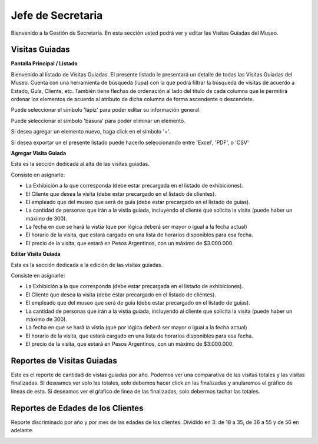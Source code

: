 Jefe de Secretaria
==================

Bienvenido a la Gestión de Secretaría. En esta sección usted podrá ver y editar las Visitas Guiadas del Museo.

Visitas Guiadas
___________________

**Pantalla Principal / Listado**

Bienvenido al listado de Visitas Guiadas. 
El presente listado le presentará un detalle de todas las Visitas Guiadas del Museo.
Cuenta con una herramienta de búsqueda (lupa) con la que podrá filtrar la búsqueda de visitas de acuerdo 
a Estado, Guía, Cliente, etc.
También tiene flechas de ordenación al lado del titulo de cada columna que le permitirá ordenar los elementos 
de acuerdo al atributo de dicha columna de forma ascendente o descendete.

.. image:: ../images/secretaria/ListadoVisitas
   :width: 800

Puede seleccionar el símbolo 'lápiz' para poder editar su información general.

.. image:: ../images/lapiz
   :width: 50

Puede seleccionar el símbolo 'basura' para poder eliminar un elemento.

.. image:: ../images/basura
   :width: 50

Si desea agregar un elemento nuevo, haga click en el símbolo '+'. 

.. image:: ../images/+
   :width: 50

Si desea exportar un el presente listado puede hacerlo seleccionando entre 'Excel', 'PDF', o 'CSV'

.. image:: ../images/exportar
   :width: 200

**Agregar Visita Guiada**

Esta es la sección dedicada al alta de las visitas guiadas.

Consiste en asignarle:

* La  Exhibición a la que corresponda (debe estar precargada en el listado de exhibiciones).

* El Cliente que desea la visita (debe estar precargado en el listado de clientes).

* El empleado que del museo que será de guía (debe estar precargado en el listado de guías).

* La cantidad de personas que irán a la vistia guiada, incluyendo al cliente que solicita la visita (puede haber un máximo de 300).

* La fecha en que se hará la vistia (que por lógica deberá ser mayor o igual a la fecha actual)

* El horario de la visita, que estará cargado en una lista de horarios disponibles para esa fecha.

* El precio de la visita, que estará en Pesos Argentinos, con un máximo de $3.000.000.

.. image:: ../images/secretaria/AgregarVisita
   :width: 800

**Editar Visita Guiada**

Esta es la sección dedicada a la edición de las visitas guiadas.

Consiste en asignarle:

* La  Exhibición a la que corresponda (debe estar precargada en el listado de exhibiciones).

* El Cliente que desea la visita (debe estar precargado en el listado de clientes).

* El empleado que del museo que será de guía (debe estar precargado en el listado de guías).

* La cantidad de personas que irán a la vistia guiada, incluyendo al cliente que solicita la visita (puede haber un máximo de 300).

* La fecha en que se hará la vistia (que por lógica deberá ser mayor o igual a la fecha actual)

* El horario de la visita, que estará cargado en una lista de horarios disponibles para esa fecha.

* El precio de la visita, que estará en Pesos Argentinos, con un máximo de $3.000.000.

.. image:: ../images/secretaria/EditarVisita
   :width: 800

Reportes de Visitas Guiadas
___________________________
Este es el reporte de cantidad de vistas guiadas por año.
Podemos ver una comparativa de las visitas totales y las visitas finalizadas.
Si deseamos ver solo las totales, solo debemos hacer click en las finalizadas y anularemos el gráfico de
líneas de esta. Si deseamos ver el gŕafico de línea de las finalizadas, solo debermos tachar las totales.

.. image:: ../images/secretaria/Reporte1
   :width: 800

Reportes de Edades de los Clientes
__________________________________
Reporte discriminado por año y por mes de las edades de los clientes. 
Dividido en 3: de 18 a 35, de 36 a 55 y de 56 en adelante.

.. image:: ../images/secretaria/Reporte2
   :width: 800